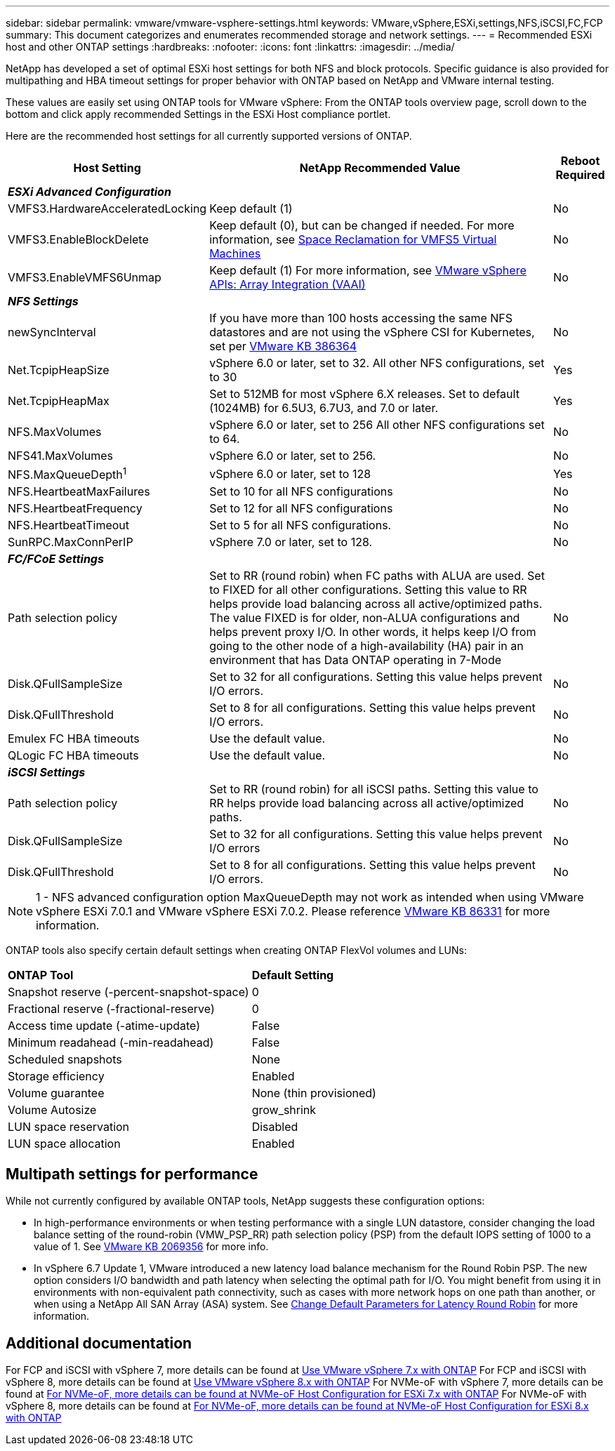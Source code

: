 ---
sidebar: sidebar
permalink: vmware/vmware-vsphere-settings.html
keywords: VMware,vSphere,ESXi,settings,NFS,iSCSI,FC,FCP
summary: This document categorizes and enumerates recommended storage and network settings. 
---
= Recommended ESXi host and other ONTAP settings
:hardbreaks:
:nofooter:
:icons: font
:linkattrs:
:imagesdir: ../media/

[.lead]
NetApp has developed a set of optimal ESXi host settings for both NFS and block protocols. Specific guidance is also provided for multipathing and HBA timeout settings for proper behavior with ONTAP based on NetApp and VMware internal testing.

These values are easily set using ONTAP tools for VMware vSphere: From the ONTAP tools overview page, scroll down to the bottom and click apply recommended Settings in the ESXi Host compliance portlet.

Here are the recommended host settings for all currently supported versions of ONTAP.

[%autowidth.stretch]
|===
|*Host Setting* |*NetApp Recommended Value* |*Reboot Required*

3+e|*ESXi Advanced Configuration*
|VMFS3.HardwareAcceleratedLocking
|Keep default (1)
|No
|VMFS3.EnableBlockDelete
|Keep default (0), but can be changed if needed.
For more information, see link:https://techdocs.broadcom.com/us/en/vmware-cis/vsphere/vsphere/8-0/vsphere-storage-8-0/storage-provisioning-and-space-reclamation-in-vsphere/storage-space-reclamation-in-vsphere/space-reclamation-for-guest-operating-systems.html[Space Reclamation for VMFS5 Virtual Machines]
|No
|VMFS3.EnableVMFS6Unmap
|Keep default (1)
For more information, see link:https://www.vmware.com/docs/vmw-vmware-vsphere-apis-array-integration-vaai[VMware vSphere APIs: Array Integration (VAAI)]
|No

3+e|*NFS Settings*
|newSyncInterval
|If you have more than 100 hosts accessing the same NFS datastores and are not using the vSphere CSI for Kubernetes, set per https://knowledge.broadcom.com/external/article/386364/reducing-excessive-vsan-cnssync-warnings.html[VMware KB 386364^] 
|No
|Net.TcpipHeapSize
|vSphere 6.0 or later, set to 32.
All other NFS configurations, set to 30
|Yes
|Net.TcpipHeapMax
|Set to 512MB for most vSphere 6.X releases.
Set to default (1024MB) for 6.5U3, 6.7U3, and 7.0 or later.
|Yes
|NFS.MaxVolumes
|vSphere 6.0 or later, set to 256
All other NFS configurations set to 64.
|No
|NFS41.MaxVolumes
|vSphere 6.0 or later, set to 256.
|No
|NFS.MaxQueueDepth^1^
|vSphere 6.0 or later, set to 128
|Yes
|NFS.HeartbeatMaxFailures
|Set to 10 for all NFS configurations
|No
|NFS.HeartbeatFrequency
|Set to 12 for all NFS configurations
|No
|NFS.HeartbeatTimeout
|Set to 5 for all NFS configurations.
|No
|SunRPC.MaxConnPerIP
|vSphere 7.0 or later, set to 128.
|No

3+e|*FC/FCoE Settings*
|Path selection policy
|Set to RR (round robin) when FC paths with ALUA are used. Set to FIXED for all other configurations.
Setting this value to RR helps provide load balancing across all active/optimized paths.
The value FIXED is for older, non-ALUA configurations and helps prevent proxy I/O. In other words, it helps keep I/O from going to the other node of a high-availability (HA) pair in an environment that has Data ONTAP operating in 7-Mode
|No
|Disk.QFullSampleSize
|Set to 32 for all configurations.
Setting this value helps prevent I/O errors.
|No
|Disk.QFullThreshold
|Set to 8 for all configurations.
Setting this value helps prevent I/O errors.
|No
|Emulex FC HBA timeouts
|Use the default value.
|No
|QLogic FC HBA timeouts
|Use the default value.
|No

3+e|*iSCSI Settings*
|Path selection policy
|Set to RR (round robin) for all iSCSI paths.
Setting this value to RR helps provide load balancing across all active/optimized paths.
|No
|Disk.QFullSampleSize
|Set to 32 for all configurations.
Setting this value helps prevent I/O errors
|No
|Disk.QFullThreshold
|Set to 8 for all configurations.
Setting this value helps prevent I/O errors.
|No
|===

NOTE: 1 - NFS advanced configuration option MaxQueueDepth may not work as intended when using VMware vSphere ESXi 7.0.1 and VMware vSphere ESXi 7.0.2. Please reference link:https://kb.vmware.com/s/article/86331?lang=en_US[VMware KB 86331] for more information.

ONTAP tools also specify certain default settings when creating ONTAP FlexVol volumes and LUNs:

[%autowidth.stretch]
|===
|*ONTAP Tool* |*Default Setting*
|Snapshot reserve (-percent-snapshot-space)
|0
|Fractional reserve (-fractional-reserve)
|0
|Access time update (-atime-update)
|False
|Minimum readahead (-min-readahead)
|False
|Scheduled snapshots
|None
|Storage efficiency
|Enabled
|Volume guarantee
|None (thin provisioned)
|Volume Autosize
|grow_shrink
|LUN space reservation
|Disabled
|LUN space allocation
|Enabled
|===

== Multipath settings for performance

While not currently configured by available ONTAP tools, NetApp suggests these configuration options:

* In high-performance environments or when testing performance with a single LUN datastore, consider changing the load balance setting of the round-robin (VMW_PSP_RR) path selection policy (PSP) from the default IOPS setting of 1000 to a value of 1. See link:https://knowledge.broadcom.com/external/article?legacyId=2069356[VMware KB 2069356^] for more info.
* In vSphere 6.7 Update 1, VMware introduced a new latency load balance mechanism for the Round Robin PSP. The new option considers I/O bandwidth and path latency when selecting the optimal path for I/O. You might benefit from using it in environments with non-equivalent path connectivity, such as cases with more network hops on one path than another, or when using a NetApp All SAN Array (ASA) system. See https://techdocs.broadcom.com/us/en/vmware-cis/vsphere/vsphere/8-0/vsphere-storage-8-0/understanding-multipathing-and-failover-in-the-esxi-environment/viewing-and-managing-storage-paths-on-esxi-hosts.html#GUID-1940AE9E-04CF-40BE-BB71-398621F0642E-en[Change Default Parameters for Latency Round Robin^] for more information.

== Additional documentation

For FCP and iSCSI with vSphere 7, more details can be found at link:https://docs.netapp.com/us-en/ontap-sanhost/hu_vsphere_7.html[Use VMware vSphere 7.x with ONTAP^]
For FCP and iSCSI with vSphere 8, more details can be found at link:https://docs.netapp.com/us-en/ontap-sanhost/hu_vsphere_8.html[Use VMware vSphere 8.x with ONTAP^]
For NVMe-oF with vSphere 7, more details can be found at link:https://docs.netapp.com/us-en/ontap-sanhost/nvme_esxi_7.html[For NVMe-oF, more details can be found at NVMe-oF Host Configuration for ESXi 7.x with ONTAP^]
For NVMe-oF with vSphere 8, more details can be found at link:https://docs.netapp.com/us-en/ontap-sanhost/nvme_esxi_8.html[For NVMe-oF, more details can be found at NVMe-oF Host Configuration for ESXi 8.x with ONTAP^]
